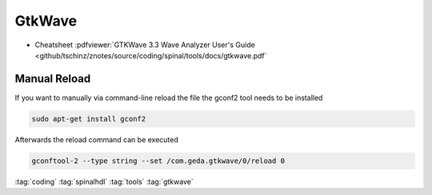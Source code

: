 =======
GtkWave
=======

* Cheatsheet :pdfviewer:`GTKWave 3.3 Wave Analyzer User's Guide <github/tschinz/znotes/source/coding/spinal/tools/docs/gtkwave.pdf`

Manual Reload
=============
If you want to manually via command-line reload the file the gconf2 tool needs to be installed

.. code-block:: bash

   sudo apt-get install gconf2

Afterwards the reload command can be executed

.. code-block:: bash

   gconftool-2 --type string --set /com.geda.gtkwave/0/reload 0

:tag:`coding`
:tag:`spinalhdl`
:tag:`tools`
:tag:`gtkwave`